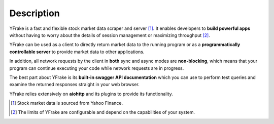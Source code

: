 Description
===========

YFrake is a fast and flexible stock market data scraper and server [#f1]_.
It enables developers to **build powerful apps** without having to worry about the details of session management or maximizing throughput [#f2]_.

YFrake can be used as a client to directly return market data to the running program or
as a **programmatically controllable server** to provide market data to other applications.

In addition, all network requests by the client in **both** sync and async modes are **non-blocking**,
which means that your program can continue executing your code while network requests are in progress.

The best part about YFrake is its **built-in swagger API documentation** which you can use to
perform test queries and examine the returned responses straight in your web browser.

YFrake relies extensively on **aiohttp** and its plugins to provide its functionality.

.. [#f1] Stock market data is sourced from Yahoo Finance.
.. [#f2] The limits of YFrake are configurable and depend on the capabilities of your system.